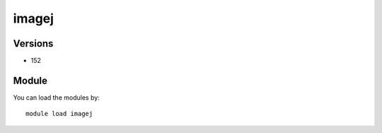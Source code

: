 .. _backbone-label:

imagej
==============================

Versions
~~~~~~~~
- 152

Module
~~~~~~~~
You can load the modules by::

    module load imagej

